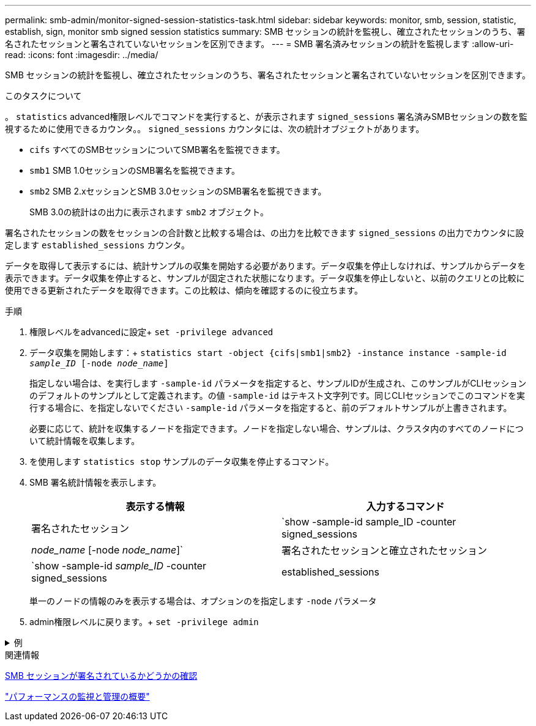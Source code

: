 ---
permalink: smb-admin/monitor-signed-session-statistics-task.html 
sidebar: sidebar 
keywords: monitor, smb, session, statistic, establish, sign, monitor smb signed session statistics 
summary: SMB セッションの統計を監視し、確立されたセッションのうち、署名されたセッションと署名されていないセッションを区別できます。 
---
= SMB 署名済みセッションの統計を監視します
:allow-uri-read: 
:icons: font
:imagesdir: ../media/


[role="lead"]
SMB セッションの統計を監視し、確立されたセッションのうち、署名されたセッションと署名されていないセッションを区別できます。

.このタスクについて
。 `statistics` advanced権限レベルでコマンドを実行すると、が表示されます `signed_sessions` 署名済みSMBセッションの数を監視するために使用できるカウンタ。。 `signed_sessions` カウンタには、次の統計オブジェクトがあります。

* `cifs` すべてのSMBセッションについてSMB署名を監視できます。
* `smb1` SMB 1.0セッションのSMB署名を監視できます。
* `smb2` SMB 2.xセッションとSMB 3.0セッションのSMB署名を監視できます。
+
SMB 3.0の統計はの出力に表示されます `smb2` オブジェクト。



署名されたセッションの数をセッションの合計数と比較する場合は、の出力を比較できます `signed_sessions` の出力でカウンタに設定します `established_sessions` カウンタ。

データを取得して表示するには、統計サンプルの収集を開始する必要があります。データ収集を停止しなければ、サンプルからデータを表示できます。データ収集を停止すると、サンプルが固定された状態になります。データ収集を停止しないと、以前のクエリとの比較に使用できる更新されたデータを取得できます。この比較は、傾向を確認するのに役立ちます。

.手順
. 権限レベルをadvancedに設定+
`set -privilege advanced`
. データ収集を開始します：+
`statistics start -object {cifs|smb1|smb2} -instance instance -sample-id _sample_ID_ [-node _node_name_]`
+
指定しない場合は、を実行します `-sample-id` パラメータを指定すると、サンプルIDが生成され、このサンプルがCLIセッションのデフォルトのサンプルとして定義されます。の値 `-sample-id` はテキスト文字列です。同じCLIセッションでこのコマンドを実行する場合に、を指定しないでください `-sample-id` パラメータを指定すると、前のデフォルトサンプルが上書きされます。

+
必要に応じて、統計を収集するノードを指定できます。ノードを指定しない場合、サンプルは、クラスタ内のすべてのノードについて統計情報を収集します。

. を使用します `statistics stop` サンプルのデータ収集を停止するコマンド。
. SMB 署名統計情報を表示します。
+
|===
| 表示する情報 | 入力するコマンド 


 a| 
署名されたセッション
 a| 
`show -sample-id sample_ID -counter signed_sessions|_node_name_ [-node _node_name_]`



 a| 
署名されたセッションと確立されたセッション
 a| 
`show -sample-id _sample_ID_ -counter signed_sessions|established_sessions|_node_name_ [-node node_name]`

|===
+
単一のノードの情報のみを表示する場合は、オプションのを指定します `-node` パラメータ

. admin権限レベルに戻ります。+
`set -privilege admin`


.例
[%collapsible]
====
次の例では、「 vs1 」という Storage Virtual Machine （ SVM ）について、 SMB 2.x と SMB 3.0 のそれぞれの署名統計情報を監視する方法を示します。

次のコマンドは、 advanced 権限レベルへの変更を行います。

[listing]
----
cluster1::> set -privilege advanced

Warning: These advanced commands are potentially dangerous; use them only when directed to do so by support personnel.
Do you want to continue? {y|n}: y
----
次のコマンドは、新しいサンプルのデータ収集を開始します。

[listing]
----
cluster1::*> statistics start -object smb2 -sample-id smbsigning_sample -vserver vs1
Statistics collection is being started for Sample-id: smbsigning_sample
----
次のコマンドは、サンプルのデータ収集を停止します。

[listing]
----
cluster1::*> statistics stop -sample-id smbsigning_sample
Statistics collection is being stopped for Sample-id: smbsigning_sample
----
次のコマンドは、ノードが署名した SMB セッションと確立されたセッションをサンプルから表示します。

[listing]
----
cluster1::*> statistics show -sample-id smbsigning_sample -counter signed_sessions|established_sessions|node_name

Object: smb2
Instance: vs1
Start-time: 2/6/2013 01:00:00
End-time: 2/6/2013 01:03:04
Cluster: cluster1

    Counter                                              Value
    -------------------------------- -------------------------
    established_sessions                                     0
    node_name                                           node1
    signed_sessions                                          0
    established_sessions                                     1
    node_name                                           node2
    signed_sessions                                          1
    established_sessions                                     0
    node_name                                           node3
    signed_sessions                                          0
    established_sessions                                     0
    node_name                                           node4
    signed_sessions                                          0
----
次のコマンドでは、ノード 2 が署名した SMB セッションをサンプルから表示します。

[listing]
----
cluster1::*> statistics show -sample-id smbsigning_sample -counter signed_sessions|node_name -node node2

Object: smb2
Instance: vs1
Start-time: 2/6/2013 01:00:00
End-time: 2/6/2013 01:22:43
Cluster: cluster1

    Counter                                              Value
    -------------------------------- -------------------------
    node_name                                            node2
    signed_sessions                                          1
----
次のコマンドは、 admin 権限レベルに戻ります。

[listing]
----
cluster1::*> set -privilege admin
----
====
.関連情報
xref:determine-sessions-signed-task.adoc[SMB セッションが署名されているかどうかの確認]

link:../performance-admin/index.html["パフォーマンスの監視と管理の概要"]
